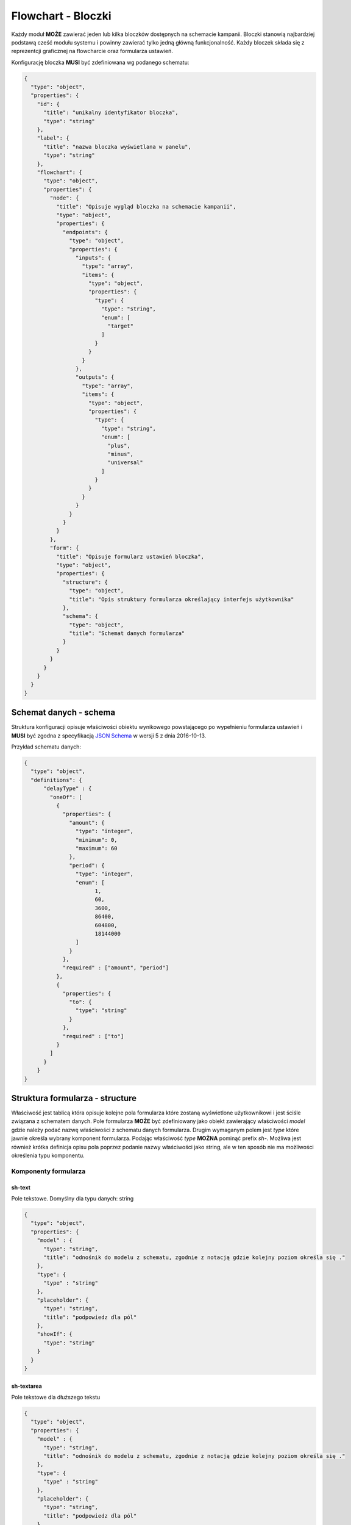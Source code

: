 ###################
Flowchart - Bloczki
###################

Każdy moduł **MOŻE** zawierać jeden lub kilka bloczków dostępnych na schemacie kampanii.
Bloczki stanowią najbardziej podstawą cześć modułu systemu i powinny zawierać tylko jedną główną funkcjonalność.
Każdy bloczek składa się z reprezentcji graficznej na flowcharcie oraz formularza ustawień.

Konfigurację bloczka **MUSI** być zdefiniowana wg podanego schematu:

.. code-block:: json

  {
    "type": "object",
    "properties": {
      "id": {
        "title": "unikalny identyfikator bloczka",
        "type": "string"
      },
      "label": {
        "title": "nazwa bloczka wyświetlana w panelu",
        "type": "string"
      },
      "flowchart": {
        "type": "object",
        "properties": {
          "node": {
            "title": "Opisuje wygląd bloczka na schemacie kampanii",
            "type": "object",
            "properties": {
              "endpoints": {
                "type": "object",
                "properties": {
                  "inputs": {
                    "type": "array",
                    "items": {
                      "type": "object",
                      "properties": {
                        "type": {
                          "type": "string",
                          "enum": [
                            "target"
                          ]
                        }
                      }
                    }
                  },
                  "outputs": {
                    "type": "array",
                    "items": {
                      "type": "object",
                      "properties": {
                        "type": {
                          "type": "string",
                          "enum": [
                            "plus",
                            "minus",
                            "universal"
                          ]
                        }
                      }
                    }
                  }
                }
              }
            }
          },
          "form": {
            "title": "Opisuje formularz ustawień bloczka",
            "type": "object",
            "properties": {
              "structure": {
                "type": "object",
                "title": "Opis struktury formularza określający interfejs użytkownika"
              },
              "schema": {
                "type": "object",
                "title": "Schemat danych formularza"
              }
            }
          }
        }
      }
    }
  }

Schemat danych - schema
=======================
Struktura konfiguracji opisuje właściwości obiektu wynikowego powstającego po wypełnieniu formularza ustawień i **MUSI** być zgodna z specyfikacją `JSON Schema <http://json-schema.org/>`_ w wersji 5 z dnia 2016-10-13.

Przykład schematu danych:

.. code-block:: json

  {
    "type": "object",
    "definitions": {
        "delayType" : {
          "oneOf": [
            {
              "properties": {
                "amount": {
                  "type": "integer",
                  "minimum": 0,
                  "maximum": 60
                },
                "period": {
                  "type": "integer",
                  "enum": [
                        1,
                        60,
                        3600,
                        86400,
                        604800,
                        18144000
                  ]
                }
              },
              "required" : ["amount", "period"]
            },
            {
              "properties": {
                "to": {
                  "type": "string"
                }
              },
              "required" : ["to"]
            }
          ]
        }
      }
  }

Struktura formularza - structure
================================
Właściwość jest tablicą która opisuje kolejne pola formularza które zostaną wyświetlone użytkownikowi i jest ściśle związana z schematem danych.
Pole formularza **MOŻE** być zdefiniowany jako obiekt zawierający właściwości *model* gdzie należy podać nazwę właściwości z schematu danych formularza.
Drugim wymaganym polem jest *type* które jawnie określa wybrany komponent formularza.
Podając właściwość *type* **MOŻNA** pominąć prefix *sh-*.
Możliwa jest również krótka definicja opisu pola poprzez podanie nazwy właściwości jako string,
ale w ten sposób nie ma możliwości określenia typu komponentu.

Komponenty formularza
---------------------

sh-text
```````
Pole tekstowe.
Domyślny dla typu danych: string

.. code-block:: json

  {
    "type": "object",
    "properties": {
      "model" : {
        "type": "string",
        "title": "odnośnik do modelu z schematu, zgodnie z notacją gdzie kolejny poziom określa się ."
      },
      "type": {
        "type" : "string"
      },
      "placeholder": {
        "type": "string",
        "title": "podpowiedz dla pól"
      },
      "showIf": {
        "type": "string"
      }
    }
  }

sh-textarea
```````````
Pole tekstowe dla dłuższego tekstu

.. code-block:: json

  {
    "type": "object",
    "properties": {
      "model" : {
        "type": "string",
        "title": "odnośnik do modelu z schematu, zgodnie z notacją gdzie kolejny poziom określa się ."
      },
      "type": {
        "type" : "string"
      },
      "placeholder": {
        "type": "string",
        "title": "podpowiedz dla pól"
      },
      "showIf": {
        "type": "string"
      }
    }
  }

sh-number
`````````
Pole które przyjmuje tylko wartosci liczbowe. Zawiera kontrolkę do modyfikacji wartości
Domyślny dla typu danych: integer

.. code-block:: json

  {
    "type": "object",
    "properties": {
      "model" : {
        "type": "string",
        "title": "odnośnik do modelu z schematu, zgodnie z notacją gdzie kolejny poziom określa się ."
      },
      "type": {
        "type" : "string"
      },
      "placeholder": {
        "type": "string",
        "title": "podpowiedz dla pól"
      },
      "showIf": {
        "type": "string"
      }
    }
  }

sh-checkbox
```````````
Pole podobne do przełącznika, mający tylko 2 możliwe ustawienia - właczony i wyłączony
Domyślny dla typu danych: boolean.

.. code-block:: json

  {
    "type": "object",
    "properties": {
      "model" : {
        "type": "string",
        "title": "odnośnik do modelu z schematu, zgodnie z notacją gdzie kolejny poziom określa się ."
      },
      "values": {
        "oneOf": [
          {
            "type": "object",
            "additionalProperties": true,
            "title": "Defininicja wartości do wyboru jako obiekt, gdzie wartość jest kluczem, a wartością jest zawartość atykiety"
          },
          {
            "type": "array",
            "items": {
              "type": "object",
              "properties": {
                "value" : {
                  "title": "wartość do wyboru"
                },
                "text": {
                  "type": "string",
                  "title": "Etykieta do wyświetlenia"
                }
              }
            }
          }
        ]
      },
      "type": {
        "type" : "string"
      },
      "showIf": {
        "type": "string"
      }
    }
  }

sh-select
`````````
Pole typu pole wyboru który pozwala na wybranie wartości z listy.

.. code-block:: json

  {
    "type": "object",
    "properties": {
      "model" : {
        "type": "string",
        "title": "odnośnik do modelu z schematu, zgodnie z notacją gdzie kolejny poziom określa się ."
      },
      "type": {
        "type" : "string"
      },
      "values": {
        "oneOf": [
          {
            "type": "object",
            "additionalProperties": true,
            "title": "Defininicja wartości do wyboru jako obiekt, gdzie wartość jest kluczem, a wartością jest zawartość atykiety"
          },
          {
            "type": "array",
            "items": {
              "type": "object",
              "properties": {
                "value" : {
                  "title": "wartość do wyboru"
                },
                "text": {
                  "type": "string",
                  "title": "Etykieta do wyświetlenia"
                },
                "optGroup": {
                  "type": "string",
                  "title": "Powala na na zgrupowanie wartości poprzez <optgroup> pola select"
                }
              }
            }
          }
        ]
      },
      "showIf": {
        "type": "string"
      }
    }
  }

sh-radio
````````
Pole wyboru. Zaznaczenie jednej opcji wyłącza inne opcje.

.. code-block:: json

  {
  "type": "object",
  "properties": {
    "model" : {
      "type": "string",
      "title": "odnośnik do modelu z schematu, zgodnie z notacją gdzie kolejny poziom określa się ."
    },
    "type": {
      "type" : "string"
    },
    "values": {
      "oneOf": [
        {
          "type": "object",
          "additionalProperties": true,
          "title": "Defininicja wartości do wyboru jako obiekt, gdzie wartość jest kluczem, a wartością jest zawartość atykiety"
        },
        {
          "type": "array",
          "items": {
            "type": "object",
            "properties": {
              "value" : {
                "title": "wartość do wyboru"
              },
              "text": {
                "type": "string",
                "title": "Etykieta do wyświetlenia"
              }
            }
          }
        }
      ]
    },
    "showIf": {
      "type": "string"
    }
  }
}

sh-fieldset
```````````
Pole służy do grupowania innych pól. Pole nie wymaga, aby zdefiniowano w nim pole *model*.

.. code-block:: json

  {
    "type": "object",
    "properties": {
      "type": {
        "type" : "string"
      },
      "showIf": {
        "type": "string"
      }
    }
  }

Kontekst preprocesora
---------------------

+--------------------------------------------------+---------------------------------------------+
| zmienna                                          | Opis                                        |
+==================================================+=============================================+
| settings                                         | Tablica obecnie wybranych ustawień          |
+--------------------------------------------------+---------------------------------------------+
